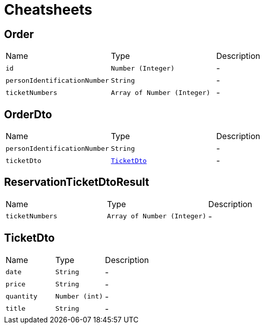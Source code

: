 = Cheatsheets

[[Order]]
== Order


[cols=">25%,^25%,50%"]
[frame="topbot"]
|===
^|Name | Type ^| Description
|[[id]]`id`|`Number (Integer)`|-
|[[personIdentificationNumber]]`personIdentificationNumber`|`String`|-
|[[ticketNumbers]]`ticketNumbers`|`Array of Number (Integer)`|-
|===

[[OrderDto]]
== OrderDto


[cols=">25%,^25%,50%"]
[frame="topbot"]
|===
^|Name | Type ^| Description
|[[personIdentificationNumber]]`personIdentificationNumber`|`String`|-
|[[ticketDto]]`ticketDto`|`link:dataobjects.html#TicketDto[TicketDto]`|-
|===

[[ReservationTicketDtoResult]]
== ReservationTicketDtoResult


[cols=">25%,^25%,50%"]
[frame="topbot"]
|===
^|Name | Type ^| Description
|[[ticketNumbers]]`ticketNumbers`|`Array of Number (Integer)`|-
|===

[[TicketDto]]
== TicketDto


[cols=">25%,^25%,50%"]
[frame="topbot"]
|===
^|Name | Type ^| Description
|[[date]]`date`|`String`|-
|[[price]]`price`|`String`|-
|[[quantity]]`quantity`|`Number (int)`|-
|[[title]]`title`|`String`|-
|===

